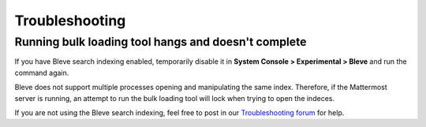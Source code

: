 .. _bulk-loading-troubleshooting:

Troubleshooting
================

Running bulk loading tool hangs and doesn't complete
-----------------------------------------------------

If you have Bleve search indexing enabled, temporarily disable it in **System Console > Experimental > Bleve** and run the command again.

Bleve does not support multiple processes opening and manipulating the same index. Therefore, if the Mattermost server is running, an attempt to run the bulk loading tool will lock when trying to open the indeces.

If you are not using the Bleve search indexing, feel free to post in our `Troubleshooting forum <https://mattermost.org/troubleshoot/>`__ for help.
